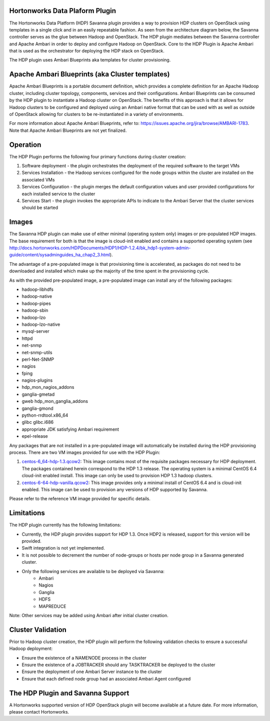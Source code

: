 
Hortonworks Data Plaform Plugin
===============================
The Hortonworks Data Platform (HDP) Savanna plugin provides a way to provision HDP clusters on OpenStack using templates in a single click and in an easily repeatable fashion. As seen from the architecture diagram below, the Savanna controller serves as the glue between Hadoop and OpenStack. The HDP plugin mediates between the Savanna controller and Apache Ambari in order to deploy and configure Hadoop on OpenStack. Core to the HDP Plugin is Apache Ambari that is used as the orchestrator for deploying the HDP stack on OpenStack.

.. image:: ../images/hdp-plugin-architecture.png
    :width: 800 px
    :scale: 80 %
    :align: center

The HDP plugin uses Ambari Blueprints aka templates for cluster provisioning.

Apache Ambari Blueprints (aka Cluster templates)
================================================
Apache Ambari Blueprints is a portable document definition, which provides a complete definition for an Apache Hadoop cluster, including cluster topology, components, services and their configurations. Ambari Blueprints can be consumed by the HDP plugin to instantiate a Hadoop cluster on OpenStack. The benefits of this approach is that it allows for Hadoop clusters to be configured and deployed using an Ambari native format that can be used with as well as outside of OpenStack allowing for clusters to be re-instantiated in a variety of environments.
 
For more information about Apache Ambari Blueprints, refer to: https://issues.apache.org/jira/browse/AMBARI-1783. Note that Apache Ambari Blueprints are not yet finalized.

Operation
=========
The HDP Plugin performs the following four primary functions during cluster creation:

1. Software deployment - the plugin orchestrates the deployment of the required software to the target VMs
2. Services Installation - the Hadoop services configured for the node groups within the cluster are installed on the associated VMs
3. Services Configuration - the plugin merges the default configuration values and user provided configurations for each installed service to the cluster
4. Services Start - the plugin invokes the appropriate APIs to indicate to the Ambari Server that the cluster services should be started

Images
======
The Savanna HDP plugin can make use of either minimal (operating system only) images or pre-populated HDP images. The base requirement for both is that the image is cloud-init enabled and contains a supported operating system (see http://docs.hortonworks.com/HDPDocuments/HDP1/HDP-1.2.4/bk_hdp1-system-admin-guide/content/sysadminguides_ha_chap2_3.html).
 
The advantage of a pre-populated image is that provisioning time is accelerated, as packages do not need to be downloaded and installed which make up the majority of the time spent in the provisioning cycle.
 
As with the provided pre-populated image, a pre-populated image can install any of the following packages:
 
* hadoop-libhdfs
* hadoop-native
* hadoop-pipes
* hadoop-sbin
* hadoop-lzo
* hadoop-lzo-native
* mysql-server
* httpd
* net-snmp
* net-snmp-utils
* perl-Net-SNMP
* nagios
* fping
* nagios-plugins
* hdp_mon_nagios_addons
* ganglia-gmetad
* gweb hdp_mon_ganglia_addons
* ganglia-gmond
* python-rrdtool.x86_64
* glibc glibc.i686
* appropriate JDK satisfying Ambari requirement
* epel-release
 
Any packages that are not installed in a pre-populated image will automatically be installed during the HDP provisioning process.
There are two VM images provided for use with the HDP Plugin:

1. `centos-6_64-hdp-1.3.qcow2 <http://public-repo-1.hortonworks.com/savanna/images/centos-6_4-64-hdp-1.3.qcow2>`_: This image contains most of the requisite packages necessary for HDP deployment. The packages contained herein correspond to the HDP 1.3 release. The operating system is a minimal CentOS 6.4 cloud-init enabled install. This image can only be used to provision HDP 1.3 hadoop clusters.
2. `centos-6-64-hdp-vanilla.qcow2 <http://public-repo-1.hortonworks.com/savanna/images/centos-6_4-64-vanilla.qcow2>`_: This image provides only a minimal install of CentOS 6.4  and is cloud-init enabled. This image can be used to provision any versions of HDP supported by Savanna.
 
Please refer to the reference VM image provided for specific details.

Limitations
===========
The HDP plugin currently has the following limitations:

* Currently, the HDP plugin provides support for HDP 1.3. Once HDP2 is released, support for this version will be provided.
* Swift integration is not yet implemented.
* It is not possible to decrement the number of node-groups or hosts per node group in a Savanna generated cluster.
* Only the following services are available to be deployed via Savanna:
      * Ambari
      * Nagios
      * Ganglia
      * HDFS
      * MAPREDUCE

Note: Other services may be added using Ambari after initial cluster creation.

Cluster Validation
==================
Prior to Hadoop cluster creation, the HDP plugin will perform the following validation checks to ensure a successful Hadoop deployment:

* Ensure the existence of a NAMENODE process in the cluster
* Ensure the existence of a JOBTRACKER should any TASKTRACKER be deployed to the cluster
* Ensure the deployment of one Ambari Server instance to the cluster
* Ensure that each defined node group had an associated Ambari Agent configured

The HDP Plugin and Savanna Support
==================================
A Hortonworks supported version of HDP OpenStack plugin will become available at a future date. For more information, please contact Hortonworks. 

